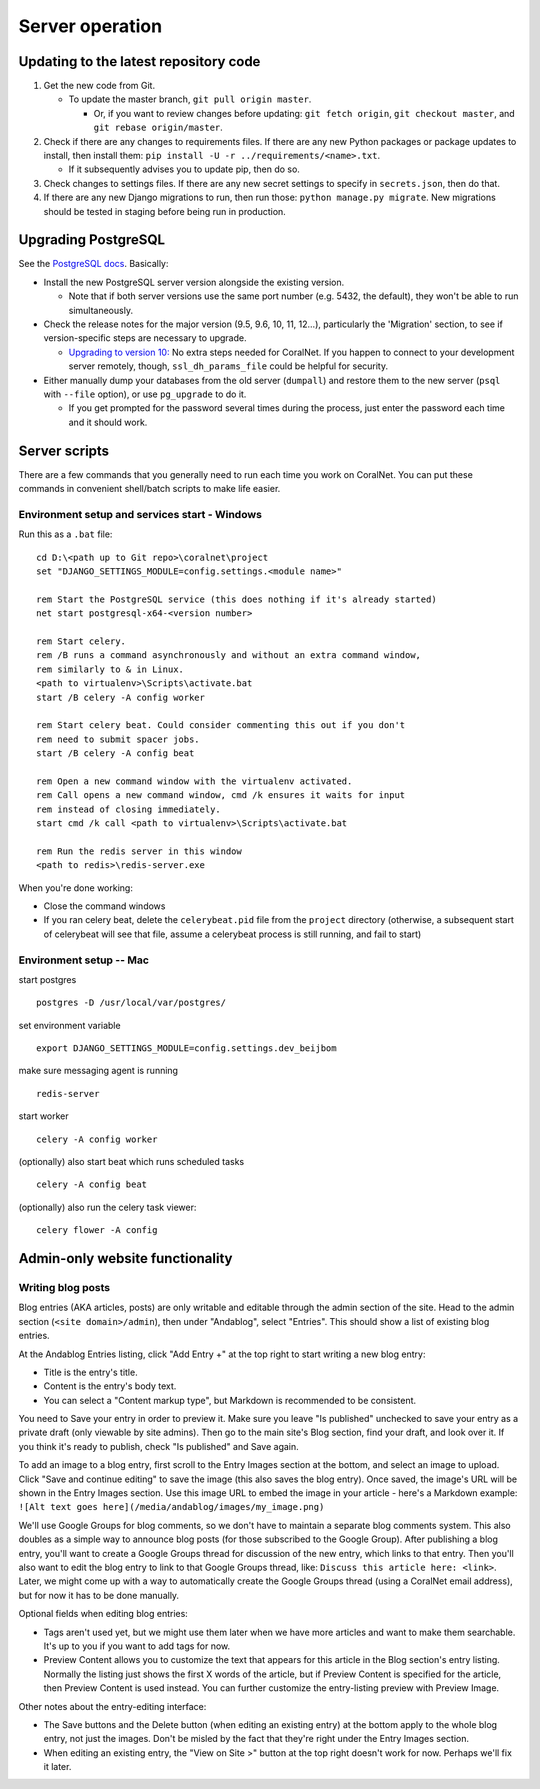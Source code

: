 Server operation
================


Updating to the latest repository code
--------------------------------------
#. Get the new code from Git.

   - To update the master branch, ``git pull origin master``.

     - Or, if you want to review changes before updating: ``git fetch origin``, ``git checkout master``, and ``git rebase origin/master``.

#. Check if there are any changes to requirements files. If there are any new Python packages or package updates to install, then install them: ``pip install -U -r ../requirements/<name>.txt``.

   - If it subsequently advises you to update pip, then do so.

#. Check changes to settings files. If there are any new secret settings to specify in ``secrets.json``, then do that.

#. If there are any new Django migrations to run, then run those: ``python manage.py migrate``. New migrations should be tested in staging before being run in production.


Upgrading PostgreSQL
--------------------
See the `PostgreSQL docs <https://www.postgresql.org/docs/10/upgrading.html>`__. Basically:

- Install the new PostgreSQL server version alongside the existing version.

  - Note that if both server versions use the same port number (e.g. 5432, the default), they won't be able to run simultaneously.

- Check the release notes for the major version (9.5, 9.6, 10, 11, 12...), particularly the 'Migration' section, to see if version-specific steps are necessary to upgrade.

  - `Upgrading to version 10: <https://www.postgresql.org/docs/10/release-10.html>`__ No extra steps needed for CoralNet. If you happen to connect to your development server remotely, though, ``ssl_dh_params_file`` could be helpful for security.

- Either manually dump your databases from the old server (``dumpall``) and restore them to the new server (``psql`` with ``--file`` option), or use ``pg_upgrade`` to do it.

  - If you get prompted for the password several times during the process, just enter the password each time and it should work.


Server scripts
--------------

There are a few commands that you generally need to run each time you work on CoralNet. You can put these commands in convenient shell/batch scripts to make life easier.


Environment setup and services start - Windows
^^^^^^^^^^^^^^^^^^^^^^^^^^^^^^^^^^^^^^^^^^^^^^
Run this as a ``.bat`` file:

::

  cd D:\<path up to Git repo>\coralnet\project
  set "DJANGO_SETTINGS_MODULE=config.settings.<module name>"

  rem Start the PostgreSQL service (this does nothing if it's already started)
  net start postgresql-x64-<version number>

  rem Start celery.
  rem /B runs a command asynchronously and without an extra command window,
  rem similarly to & in Linux.
  <path to virtualenv>\Scripts\activate.bat
  start /B celery -A config worker

  rem Start celery beat. Could consider commenting this out if you don't
  rem need to submit spacer jobs.
  start /B celery -A config beat

  rem Open a new command window with the virtualenv activated.
  rem Call opens a new command window, cmd /k ensures it waits for input
  rem instead of closing immediately.
  start cmd /k call <path to virtualenv>\Scripts\activate.bat

  rem Run the redis server in this window
  <path to redis>\redis-server.exe

When you're done working:

- Close the command windows
- If you ran celery beat, delete the ``celerybeat.pid`` file from the ``project`` directory (otherwise, a subsequent start of celerybeat will see that file, assume a celerybeat process is still running, and fail to start)


Environment setup -- Mac
^^^^^^^^^^^^^^^^^^^^^^^^

start postgres
::
  postgres -D /usr/local/var/postgres/
set environment variable
::
  export DJANGO_SETTINGS_MODULE=config.settings.dev_beijbom
make sure messaging agent is running
::
  redis-server
start worker
::
  celery -A config worker
(optionally) also start beat which runs scheduled tasks
::
  celery -A config beat
(optionally) also run the celery task viewer:
::
  celery flower -A config


Admin-only website functionality
--------------------------------

Writing blog posts
^^^^^^^^^^^^^^^^^^

Blog entries (AKA articles, posts) are only writable and editable through the admin section of the site. Head to the admin section (``<site domain>/admin``), then under "Andablog", select "Entries". This should show a list of existing blog entries.

At the Andablog Entries listing, click "Add Entry +" at the top right to start writing a new blog entry:

- Title is the entry's title.
- Content is the entry's body text.
- You can select a "Content markup type", but Markdown is recommended to be consistent.

You need to Save your entry in order to preview it. Make sure you leave "Is published" unchecked to save your entry as a private draft (only viewable by site admins). Then go to the main site's Blog section, find your draft, and look over it. If you think it's ready to publish, check "Is published" and Save again.

To add an image to a blog entry, first scroll to the Entry Images section at the bottom, and select an image to upload. Click "Save and continue editing" to save the image (this also saves the blog entry). Once saved, the image's URL will be shown in the Entry Images section. Use this image URL to embed the image in your article - here's a Markdown example: ``![Alt text goes here](/media/andablog/images/my_image.png)``

We'll use Google Groups for blog comments, so we don't have to maintain a separate blog comments system. This also doubles as a simple way to announce blog posts (for those subscribed to the Google Group). After publishing a blog entry, you'll want to create a Google Groups thread for discussion of the new entry, which links to that entry. Then you'll also want to edit the blog entry to link to that Google Groups thread, like: ``Discuss this article here: <link>``. Later, we might come up with a way to automatically create the Google Groups thread (using a CoralNet email address), but for now it has to be done manually.

Optional fields when editing blog entries:

- Tags aren't used yet, but we might use them later when we have more articles and want to make them searchable. It's up to you if you want to add tags for now.
- Preview Content allows you to customize the text that appears for this article in the Blog section's entry listing. Normally the listing just shows the first X words of the article, but if Preview Content is specified for the article, then Preview Content is used instead. You can further customize the entry-listing preview with Preview Image.

Other notes about the entry-editing interface:

- The Save buttons and the Delete button (when editing an existing entry) at the bottom apply to the whole blog entry, not just the images. Don't be misled by the fact that they're right under the Entry Images section.
- When editing an existing entry, the "View on Site >" button at the top right doesn't work for now. Perhaps we'll fix it later.
